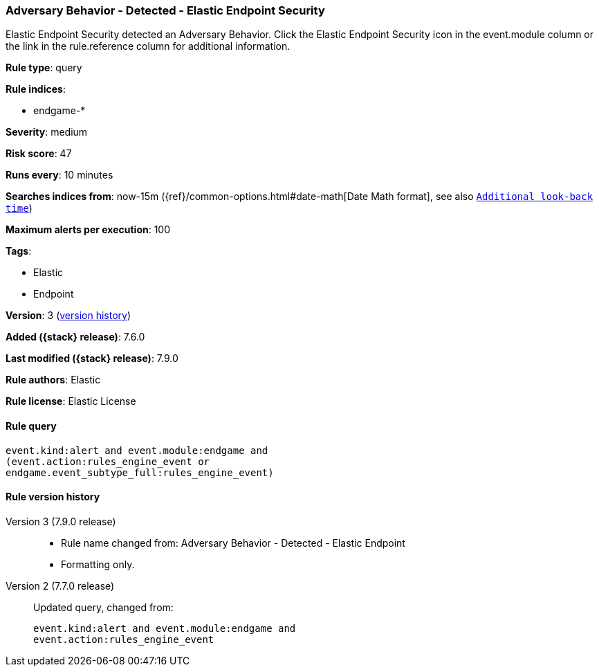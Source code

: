 [[adversary-behavior-detected-elastic-endpoint-security]]
=== Adversary Behavior - Detected - Elastic Endpoint Security

Elastic Endpoint Security detected an Adversary Behavior. Click the Elastic Endpoint Security icon in the event.module column or the link in the rule.reference column for additional information.

*Rule type*: query

*Rule indices*:

* endgame-*

*Severity*: medium

*Risk score*: 47

*Runs every*: 10 minutes

*Searches indices from*: now-15m ({ref}/common-options.html#date-math[Date Math format], see also <<rule-schedule, `Additional look-back time`>>)

*Maximum alerts per execution*: 100

*Tags*:

* Elastic
* Endpoint

*Version*: 3 (<<adversary-behavior-detected-elastic-endpoint-security-history, version history>>)

*Added ({stack} release)*: 7.6.0

*Last modified ({stack} release)*: 7.9.0

*Rule authors*: Elastic

*Rule license*: Elastic License

==== Rule query


[source,js]
----------------------------------
event.kind:alert and event.module:endgame and
(event.action:rules_engine_event or
endgame.event_subtype_full:rules_engine_event)
----------------------------------


[[adversary-behavior-detected-elastic-endpoint-security-history]]
==== Rule version history

Version 3 (7.9.0 release)::
* Rule name changed from: Adversary Behavior - Detected - Elastic Endpoint
+
* Formatting only.

Version 2 (7.7.0 release)::
Updated query, changed from:
+
[source, js]
----------------------------------
event.kind:alert and event.module:endgame and
event.action:rules_engine_event
----------------------------------

